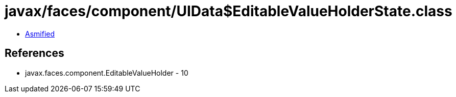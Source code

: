 = javax/faces/component/UIData$EditableValueHolderState.class

 - link:UIData$EditableValueHolderState-asmified.java[Asmified]

== References

 - javax.faces.component.EditableValueHolder - 10
